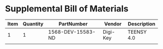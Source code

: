 * Supplemental Bill of Materials
#+RESULTS: supplemental-parts
| Item | Quantity | PartNumber        | Vendor   | Description |
|------+----------+-------------------+----------+-------------|
|    1 |        1 | 1568-DEV-15583-ND | Digi-Key | TEENSY 4.0  |
|      |          |                   |          |             |
